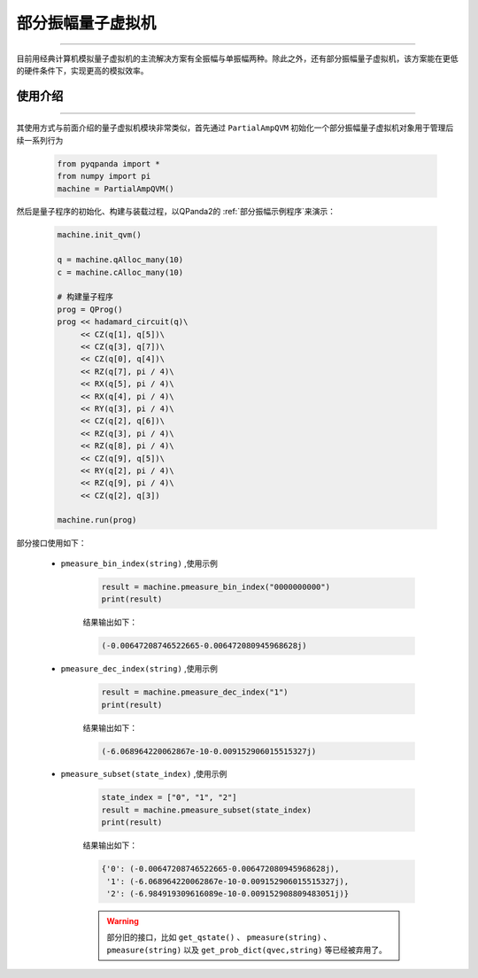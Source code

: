 .. _部分振幅量子虚拟机:

部分振幅量子虚拟机
=========================
----

目前用经典计算机模拟量子虚拟机的主流解决方案有全振幅与单振幅两种。除此之外，还有部分振幅量子虚拟机，该方案能在更低的硬件条件下，实现更高的模拟效率。

使用介绍
>>>>>>>>>>>>>>>>
----

其使用方式与前面介绍的量子虚拟机模块非常类似，首先通过 ``PartialAmpQVM`` 初始化一个部分振幅量子虚拟机对象用于管理后续一系列行为

    .. code-block:: python

        from pyqpanda import *
        from numpy import pi
        machine = PartialAmpQVM()

然后是量子程序的初始化、构建与装载过程，以QPanda2的 :ref:`部分振幅示例程序`来演示：

    .. code-block:: python

        machine.init_qvm()

        q = machine.qAlloc_many(10)
        c = machine.cAlloc_many(10)

        # 构建量子程序
        prog = QProg()
        prog << hadamard_circuit(q)\
             << CZ(q[1], q[5])\
             << CZ(q[3], q[7])\
             << CZ(q[0], q[4])\
             << RZ(q[7], pi / 4)\
             << RX(q[5], pi / 4)\
             << RX(q[4], pi / 4)\
             << RY(q[3], pi / 4)\
             << CZ(q[2], q[6])\
             << RZ(q[3], pi / 4)\
             << RZ(q[8], pi / 4)\
             << CZ(q[9], q[5])\
             << RY(q[2], pi / 4)\
             << RZ(q[9], pi / 4)\
             << CZ(q[2], q[3])

        machine.run(prog)

部分接口使用如下：

    - ``pmeasure_bin_index(string)`` ,使用示例

        .. code-block:: python

            result = machine.pmeasure_bin_index("0000000000")
            print(result)

        结果输出如下：

        .. code-block:: python

            (-0.00647208746522665-0.006472080945968628j)

    - ``pmeasure_dec_index(string)`` ,使用示例

        .. code-block:: python

            result = machine.pmeasure_dec_index("1")
            print(result)

        结果输出如下：

        .. code-block:: python

            (-6.068964220062867e-10-0.009152906015515327j)

    - ``pmeasure_subset(state_index)`` ,使用示例

        .. code-block:: python

            state_index = ["0", "1", "2"]
            result = machine.pmeasure_subset(state_index)
            print(result)

        结果输出如下：

        .. code-block:: python

             {'0': (-0.00647208746522665-0.006472080945968628j), 
              '1': (-6.068964220062867e-10-0.009152906015515327j), 
              '2': (-6.984919309616089e-10-0.009152908809483051j)}

        .. warning::

            部分旧的接口，比如 ``get_qstate()`` 、 ``pmeasure(string)`` 、 ``pmeasure(string)`` 以及 ``get_prob_dict(qvec,string)`` 等已经被弃用了。
        
